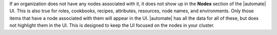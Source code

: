 If an organization does not have any nodes associated with it, it does not show up in the **Nodes** section of the |automate| UI. 
This is also true for roles, cookbooks, recipes, attributes, resources, node names, and environments. Only those items
that have a node associated with them will appear in the UI. |automate| has all the data for all of these, but does 
not highlight them in the UI. This is designed to keep the UI focused on the nodes in your cluster.